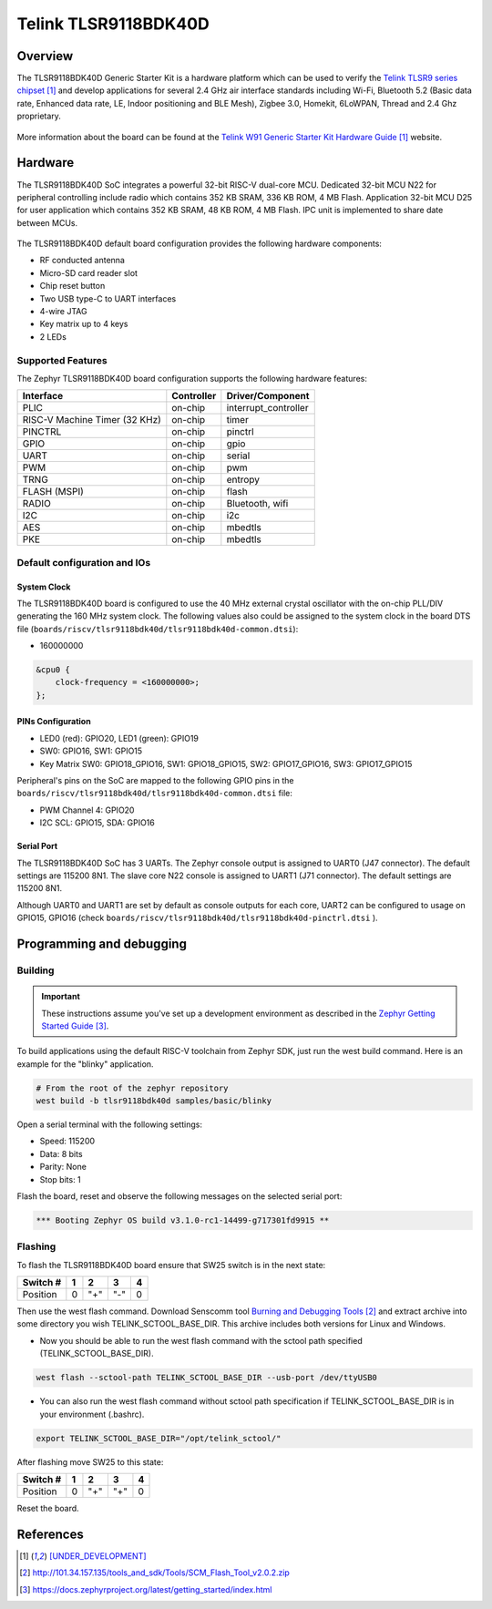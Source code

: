 .. _tlsr9118bdk40d:

Telink TLSR9118BDK40D
#####################

Overview
********

The TLSR9118BDK40D Generic Starter Kit is a hardware platform which
can be used to verify the `Telink TLSR9 series chipset`_ and develop applications
for several 2.4 GHz air interface standards including Wi-Fi, Bluetooth 5.2 (Basic data
rate, Enhanced data rate, LE, Indoor positioning and BLE Mesh),
Zigbee 3.0, Homekit, 6LoWPAN, Thread and 2.4 Ghz proprietary.

.. figure:: img/tlsr9118bdk40d.jpg
     :align: center
     :alt: TLSR9118BDK40D

More information about the board can be found at the `Telink W91 Generic Starter Kit Hardware Guide`_ website.

Hardware
********

The TLSR9118BDK40D SoC integrates a powerful 32-bit RISC-V dual-core MCU.
Dedicated 32-bit MCU N22 for peripheral controlling include radio which contains 352 KB SRAM, 336 KB ROM,
4 MB Flash.
Application 32-bit MCU D25 for user application which contains 352 KB SRAM, 48 KB ROM, 4 MB Flash.
IPC unit is implemented to share date between MCUs.

.. figure:: img/tlsr9118_block_diagram.jpg
     :align: center
     :alt: TLSR9118BDK40D_SOC

The TLSR9118BDK40D default board configuration provides the following hardware components:

- RF conducted antenna
- Micro-SD card reader slot
- Chip reset button
- Two USB type-C to UART interfaces
- 4-wire JTAG
- Key matrix up to 4 keys
- 2 LEDs

Supported Features
==================

The Zephyr TLSR9118BDK40D board configuration supports the following hardware features:

+----------------+------------+------------------------------+
| Interface      | Controller | Driver/Component             |
+================+============+==============================+
| PLIC           | on-chip    | interrupt_controller         |
+----------------+------------+------------------------------+
| RISC-V Machine | on-chip    | timer                        |
| Timer (32 KHz) |            |                              |
+----------------+------------+------------------------------+
| PINCTRL        | on-chip    | pinctrl                      |
+----------------+------------+------------------------------+
| GPIO           | on-chip    | gpio                         |
+----------------+------------+------------------------------+
| UART           | on-chip    | serial                       |
+----------------+------------+------------------------------+
| PWM            | on-chip    | pwm                          |
+----------------+------------+------------------------------+
| TRNG           | on-chip    | entropy                      |
+----------------+------------+------------------------------+
| FLASH (MSPI)   | on-chip    | flash                        |
+----------------+------------+------------------------------+
| RADIO          | on-chip    | Bluetooth,                   |
|                |            | wifi                         |
+----------------+------------+------------------------------+
| I2C            | on-chip    | i2c                          |
+----------------+------------+------------------------------+
| AES            | on-chip    | mbedtls                      |
+----------------+------------+------------------------------+
| PKE            | on-chip    | mbedtls                      |
+----------------+------------+------------------------------+

Default configuration and IOs
=============================

System Clock
------------

The TLSR9118BDK40D board is configured to use the 40 MHz external crystal oscillator
with the on-chip PLL/DIV generating the 160 MHz system clock.
The following values also could be assigned to the system clock in the board DTS file
(``boards/riscv/tlsr9118bdk40d/tlsr9118bdk40d-common.dtsi``):

- 160000000

.. code-block::

   &cpu0 {
       clock-frequency = <160000000>;
   };

PINs Configuration
------------------

- LED0 (red): GPIO20, LED1 (green): GPIO19
- SW0: GPIO16, SW1: GPIO15
- Key Matrix SW0: GPIO18_GPIO16, SW1: GPIO18_GPIO15, SW2: GPIO17_GPIO16, SW3: GPIO17_GPIO15

Peripheral's pins on the SoC are mapped to the following GPIO pins in the
``boards/riscv/tlsr9118bdk40d/tlsr9118bdk40d-common.dtsi`` file:

- PWM Channel 4: GPIO20
- I2C SCL: GPIO15, SDA: GPIO16

Serial Port
-----------

The TLSR9118BDK40D SoC has 3 UARTs.
The Zephyr console output is assigned to UART0 (J47 connector). The default settings are 115200 8N1.
The slave core N22 console is assigned to UART1 (J71 connector). The default settings are 115200 8N1.

Although UART0 and UART1 are set by default as console outputs for each core,
UART2 can be configured to usage on GPIO15, GPIO16 (check ``boards/riscv/tlsr9118bdk40d/tlsr9118bdk40d-pinctrl.dtsi`` ).

Programming and debugging
*************************

Building
========

.. important::

   These instructions assume you've set up a development environment as
   described in the `Zephyr Getting Started Guide`_.

To build applications using the default RISC-V toolchain from Zephyr SDK, just run the west build command.
Here is an example for the "blinky" application.

.. code-block:: console

   # From the root of the zephyr repository
   west build -b tlsr9118bdk40d samples/basic/blinky

Open a serial terminal with the following settings:

- Speed: 115200
- Data: 8 bits
- Parity: None
- Stop bits: 1

Flash the board, reset and observe the following messages on the selected
serial port:

.. code-block:: console

   *** Booting Zephyr OS build v3.1.0-rc1-14499-g717301fd9915 **



Flashing
========

To flash the TLSR9118BDK40D board ensure that SW25 switch is in the next state:

+----------+-----+-----+-----+---+
| Switch # | 1   | 2   | 3   | 4 |
+==========+=====+=====+=====+===+
| Position | 0   | "+" | "-" | 0 |
+----------+-----+-----+-----+---+

Then use the west flash command. Download Senscomm tool `Burning and Debugging Tools`_
and extract archive into some directory you wish TELINK_SCTOOL_BASE_DIR. This archive includes both versions for Linux
and Windows.

- Now you should be able to run the west flash command with the sctool path specified (TELINK_SCTOOL_BASE_DIR).

.. code-block:: console

   west flash --sctool-path TELINK_SCTOOL_BASE_DIR --usb-port /dev/ttyUSB0

- You can also run the west flash command without sctool path specification if TELINK_SCTOOL_BASE_DIR is in your environment (.bashrc).

.. code-block:: console

   export TELINK_SCTOOL_BASE_DIR="/opt/telink_sctool/"

After flashing move SW25 to this state:

+----------+-----+-----+-----+---+
| Switch # | 1   | 2   | 3   | 4 |
+==========+=====+=====+=====+===+
| Position | 0   | "+" | "+" | 0 |
+----------+-----+-----+-----+---+

Reset the board.


References
**********

.. target-notes::

.. _Telink TLSR9 series chipset: [UNDER_DEVELOPMENT]
.. _Telink W91 Generic Starter Kit Hardware Guide: [UNDER_DEVELOPMENT]
.. _Burning and Debugging Tools : http://101.34.157.135/tools_and_sdk/Tools/SCM_Flash_Tool_v2.0.2.zip
.. _Zephyr Getting Started Guide: https://docs.zephyrproject.org/latest/getting_started/index.html
